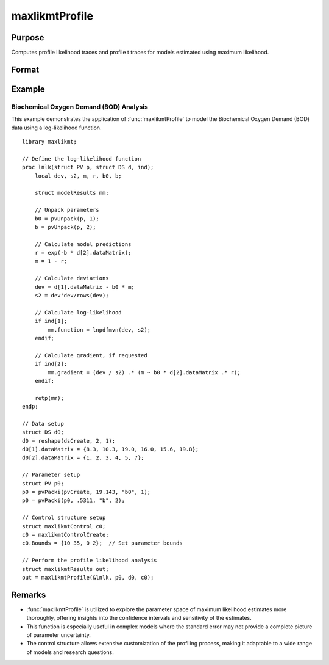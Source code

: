 maxlikmtProfile
==============================================

Purpose
-------
Computes profile likelihood traces and profile t traces for models estimated using maximum likelihood.

Format
------
.. function:: out = MaxlikmtProfile(&logl, par)
                out = MaxlikmtProfile(&logl, par, ...)
                out = MaxlikmtProfile(&logl, par, ..., c1)
                out = MaxlikmtProfile(&logl, par, c1)
                out = MaxlikmtProfile(&logl, par, data)
                out = MaxlikmtProfile(&logl, par, data, c1)

    :param &logl: Pointer to a procedure that returns the log-likelihood for one observation or a vector of log-likelihoods for a matrix of observations.
    :type &logl: pointer

    :param par: Instance of a PV structure, constructed using the "pack" functions.
    :type par: struct

    :param ...: Optional arguments to be passed to the user-provided log-likelihood function. Can be any GAUSS data type, including DS structures for dataset handling.
    :type ...: Various

    :param data: Optional DS structure for direct data handling within the log-likelihood function.
    :type data: struct

    :param c1: Optional input. Instance of a :class:`maxlikmtControl` structure containing the following members:

        .. include:: include/mlmtcontrolstruct.rst

    :type c1: struct

    :return out: An instance of a :class:`maxlikmtResults` structure. Contains the results of the optimization problem, including parameter estimates, function evaluations, and various statistical measures.

        .. include:: include/mlmtresultsstruct.rst

    :rtype out: struct

Example
-------
Biochemical Oxygen Demand (BOD) Analysis
++++++++++++++++++++++++++++++++++++++++

This example demonstrates the application of :func:`maxlikmtProfile` to model the Biochemical Oxygen Demand (BOD) data using a log-likelihood function.

::

    library maxlikmt;
    
    // Define the log-likelihood function
    proc lnlk(struct PV p, struct DS d, ind);
        local dev, s2, m, r, b0, b;
        
        struct modelResults mm;
        
        // Unpack parameters
        b0 = pvUnpack(p, 1);
        b = pvUnpack(p, 2);
        
        // Calculate model predictions
        r = exp(-b * d[2].dataMatrix);
        m = 1 - r;
        
        // Calculate deviations
        dev = d[1].dataMatrix - b0 * m;
        s2 = dev'dev/rows(dev);
        
        // Calculate log-likelihood
        if ind[1];
            mm.function = lnpdfmvn(dev, s2);
        endif;
        
        // Calculate gradient, if requested
        if ind[2];
            mm.gradient = (dev / s2) .* (m ~ b0 * d[2].dataMatrix .* r);
        endif;
        
        retp(mm);
    endp;
    
    // Data setup
    struct DS d0;
    d0 = reshape(dsCreate, 2, 1);
    d0[1].dataMatrix = {8.3, 10.3, 19.0, 16.0, 15.6, 19.8};
    d0[2].dataMatrix = {1, 2, 3, 4, 5, 7};
    
    // Parameter setup
    struct PV p0;
    p0 = pvPacki(pvCreate, 19.143, "b0", 1);
    p0 = pvPacki(p0, .5311, "b", 2);
    
    // Control structure setup
    struct maxlikmtControl c0;
    c0 = maxlikmtControlCreate;
    c0.Bounds = {10 35, 0 2};  // Set parameter bounds
    
    // Perform the profile likelihood analysis
    struct maxlikmtResults out;
    out = maxlikmtProfile(&lnlk, p0, d0, c0);


Remarks
-------
- :func:`maxlikmtProfile` is utilized to explore the parameter space of maximum likelihood estimates more thoroughly, offering insights into the confidence intervals and sensitivity of the estimates.
- This function is especially useful in complex models where the standard error may not provide a complete picture of parameter uncertainty.
- The control structure allows extensive customization of the profiling process, making it adaptable to a wide range of models and research questions.
